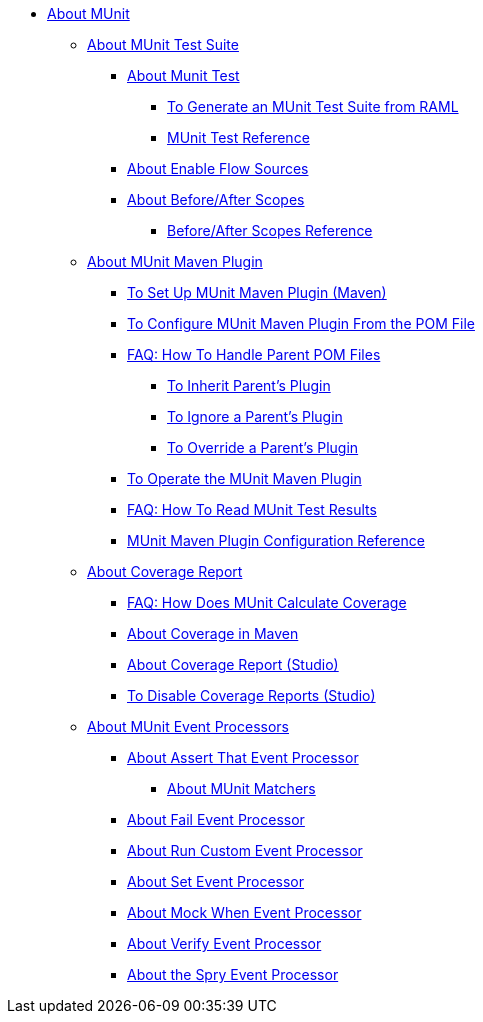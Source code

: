 // MUNit 2.1 TOC
//QQ: Add MUnit test suite global configuration reference
//QQ: Add MUnit maven dependencies information
* link:/munit/v/2.1/[About MUnit]

** link:/munit/v/2.1/munit-suite[About MUnit Test Suite]
*** link:/munit/v/2.1/munit-test-concept[About Munit Test]
**** link:/munit/v/2.1/munit-scaffold-test-task[To Generate an MUnit Test Suite from RAML]
**** link:/munit/v/2.1/munit-test-reference[MUnit Test Reference]
*** link:/munit/v/2.1/enable-flow-sources-concept[About Enable Flow Sources]
*** link:/munit/v/2.1/before-after-scopes-concept[About Before/After Scopes]
**** link:/munit/v/2.1/before-after-scopes-reference[Before/After Scopes Reference]

** link:/munit/v/2.1/munit-maven-support[About MUnit Maven Plugin]
*** link:/munit/v/2.1/to-set-up-munit-maven-plugin[To Set Up MUnit Maven Plugin (Maven)]
*** link:/munit/v/2.1/to-configure-munit-maven-plugin-maven[To Configure MUnit Maven Plugin From the POM File]
*** link:/munit/v/2.1/faq-working-with-parent-pom[FAQ: How To Handle Parent POM Files]
**** link:/munit/v/2.1/to-inherit-parent-plugin[To Inherit Parent's Plugin]
**** link:/munit/v/2.1/to-ignore-parent-plugin[To Ignore a Parent's Plugin]
**** link:/munit/v/2.1/to-override-parent-plugin[To Override a Parent's Plugin]
*** link:/munit/v/2.1/munit-maven-plugin[To Operate the MUnit Maven Plugin]
*** link:/munit/v/2.1/faq-how-to-read-munit-test-results[FAQ: How To Read MUnit Test Results]
*** link:/munit/v/2.1/munit-maven-plugin-configuration[MUnit Maven Plugin Configuration Reference]
** link:/munit/v/2.1/munit-coverage-report[About Coverage Report]
*** link:/munit/v/2.1/faq-how-munit-coverage[FAQ: How Does MUnit Calculate Coverage]
*** link:/munit/v/2.1/coverage-maven-concept[About Coverage in Maven]
*** link:/munit/v/2.1/coverage-studio-concept[About Coverage Report (Studio)]
*** link:/munit/v/2.1/to-disable-coverage-studio[To Disable Coverage Reports (Studio)]
** link:/munit/v/2.1/message-processors[About MUnit Event Processors]
*** link:/munit/v/2.1/assertion-message-processor[About Assert That Event Processor]
**** link:/munit/v/2.1/munit-matchers[About MUnit Matchers]
*** link:/munit/v/2.1/fail-event-processor[About Fail Event Processor]
*** link:/munit/v/2.1/run-custom-event-processor[About Run Custom Event Processor]
*** link:/munit/v/2.1/set-message-processor[About Set Event Processor]
*** link:/munit/v/2.1/mock-message-processor[About Mock When Event Processor]
*** link:/munit/v/2.1/verify-message-processor[About Verify Event Processor]
*** link:/munit/v/2.1/spy-processor-concept[About the Spry Event Processor]

// QQ: Utils??
//** link:/munit/v/2.1/munit-utils[Utilities]
//*** link:/munit/v/2.1/munit-database-server[Database Server]
//*** link:/munit/v/2.1/munit-ftp-server[FTP Server]
//*** link:/munit/v/2.1/run-and-wait-scope[Run and Wait Scope]
//
//** link:/munit/v/2.1/munit-examples[Examples]
//*** link:/munit/v/2.1/munit-short-tutorial[Short Tutorial]
//*** link:/munit/v/2.1/example-testing-apikit[Testing APIkit]
//*** link:/munit/v/2.1/logging-in-munit[Logging]
//*** link:/munit/v/2.1/testing-sap[Testing SAP]
//** link:/munit/v/2.1/using-munit-in-anypoint-studio[Using MUnit in Anypoint Studio]
